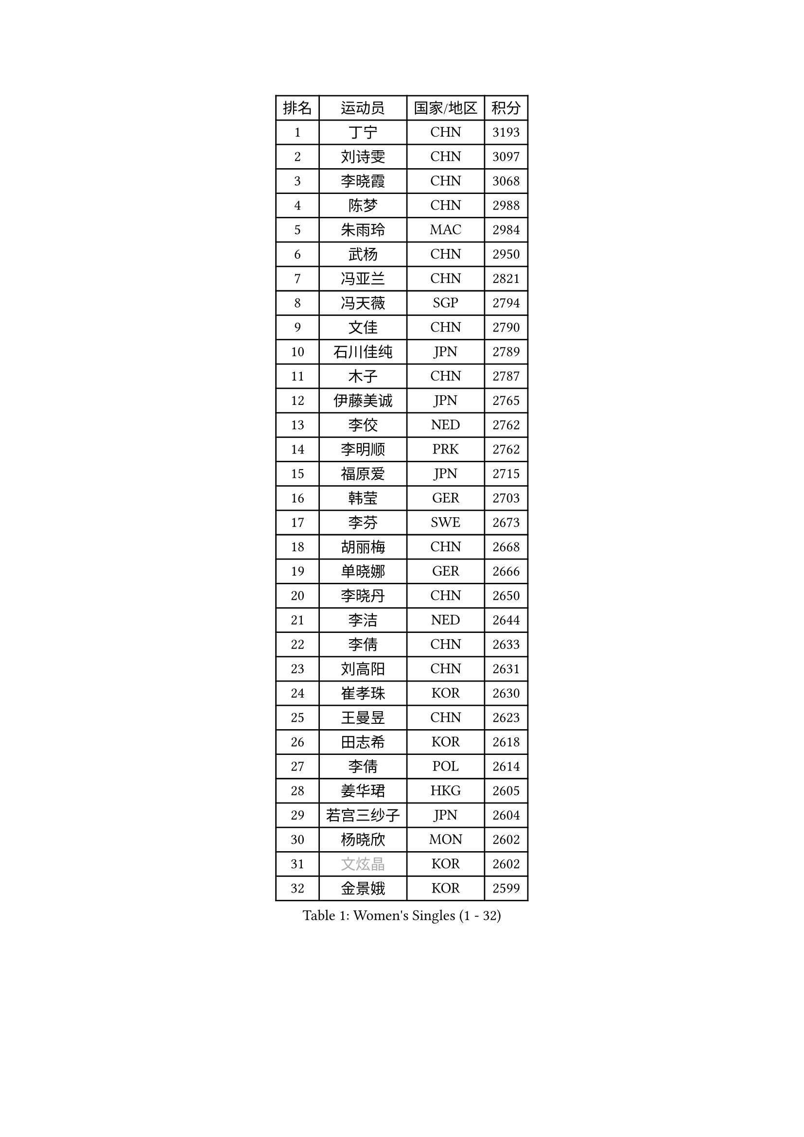 
#set text(font: ("Courier New", "NSimSun"))
#figure(
  caption: "Women's Singles (1 - 32)",
    table(
      columns: 4,
      [排名], [运动员], [国家/地区], [积分],
      [1], [丁宁], [CHN], [3193],
      [2], [刘诗雯], [CHN], [3097],
      [3], [李晓霞], [CHN], [3068],
      [4], [陈梦], [CHN], [2988],
      [5], [朱雨玲], [MAC], [2984],
      [6], [武杨], [CHN], [2950],
      [7], [冯亚兰], [CHN], [2821],
      [8], [冯天薇], [SGP], [2794],
      [9], [文佳], [CHN], [2790],
      [10], [石川佳纯], [JPN], [2789],
      [11], [木子], [CHN], [2787],
      [12], [伊藤美诚], [JPN], [2765],
      [13], [李佼], [NED], [2762],
      [14], [李明顺], [PRK], [2762],
      [15], [福原爱], [JPN], [2715],
      [16], [韩莹], [GER], [2703],
      [17], [李芬], [SWE], [2673],
      [18], [胡丽梅], [CHN], [2668],
      [19], [单晓娜], [GER], [2666],
      [20], [李晓丹], [CHN], [2650],
      [21], [李洁], [NED], [2644],
      [22], [李倩], [CHN], [2633],
      [23], [刘高阳], [CHN], [2631],
      [24], [崔孝珠], [KOR], [2630],
      [25], [王曼昱], [CHN], [2623],
      [26], [田志希], [KOR], [2618],
      [27], [李倩], [POL], [2614],
      [28], [姜华珺], [HKG], [2605],
      [29], [若宫三纱子], [JPN], [2604],
      [30], [杨晓欣], [MON], [2602],
      [31], [#text(gray, "文炫晶")], [KOR], [2602],
      [32], [金景娥], [KOR], [2599],
    )
  )#pagebreak()

#set text(font: ("Courier New", "NSimSun"))
#figure(
  caption: "Women's Singles (33 - 64)",
    table(
      columns: 4,
      [排名], [运动员], [国家/地区], [积分],
      [33], [梁夏银], [KOR], [2588],
      [34], [徐孝元], [KOR], [2585],
      [35], [侯美玲], [TUR], [2577],
      [36], [陈幸同], [CHN], [2566],
      [37], [帖雅娜], [HKG], [2565],
      [38], [顾玉婷], [CHN], [2562],
      [39], [平野美宇], [JPN], [2559],
      [40], [杜凯琹], [HKG], [2558],
      [41], [于梦雨], [SGP], [2551],
      [42], [PESOTSKA Margaryta], [UKR], [2550],
      [43], [石垣优香], [JPN], [2549],
      [44], [LI Chunli], [NZL], [2546],
      [45], [佩特丽莎 索尔佳], [GER], [2529],
      [46], [伊莲 埃万坎], [GER], [2513],
      [47], [GU Ruochen], [CHN], [2512],
      [48], [沈燕飞], [ESP], [2510],
      [49], [郑怡静], [TPE], [2506],
      [50], [车晓曦], [CHN], [2505],
      [51], [傅玉], [POR], [2496],
      [52], [LI Xue], [FRA], [2495],
      [53], [森田美咲], [JPN], [2491],
      [54], [陈思羽], [TPE], [2490],
      [55], [RI Mi Gyong], [PRK], [2489],
      [56], [陈可], [CHN], [2488],
      [57], [NG Wing Nam], [HKG], [2477],
      [58], [何卓佳], [CHN], [2472],
      [59], [VACENOVSKA Iveta], [CZE], [2470],
      [60], [PASKAUSKIENE Ruta], [LTU], [2470],
      [61], [MONTEIRO DODEAN Daniela], [ROU], [2468],
      [62], [张蔷], [CHN], [2467],
      [63], [萨比亚 温特], [GER], [2462],
      [64], [妮娜 米特兰姆], [GER], [2458],
    )
  )#pagebreak()

#set text(font: ("Courier New", "NSimSun"))
#figure(
  caption: "Women's Singles (65 - 96)",
    table(
      columns: 4,
      [排名], [运动员], [国家/地区], [积分],
      [65], [LIU Xi], [CHN], [2458],
      [66], [李皓晴], [HKG], [2457],
      [67], [#text(gray, "ZHU Chaohui")], [CHN], [2456],
      [68], [#text(gray, "李恩姬")], [KOR], [2456],
      [69], [刘斐], [CHN], [2449],
      [70], [EKHOLM Matilda], [SWE], [2448],
      [71], [维多利亚 帕芙洛维奇], [BLR], [2446],
      [72], [MATELOVA Hana], [CZE], [2444],
      [73], [YOON Sunae], [KOR], [2443],
      [74], [PARK Youngsook], [KOR], [2440],
      [75], [BALAZOVA Barbora], [SVK], [2440],
      [76], [LANG Kristin], [GER], [2438],
      [77], [JIA Jun], [CHN], [2438],
      [78], [倪夏莲], [LUX], [2435],
      [79], [索菲亚 波尔卡诺娃], [AUT], [2433],
      [80], [BILENKO Tetyana], [UKR], [2433],
      [81], [ABE Megumi], [JPN], [2430],
      [82], [吴佳多], [GER], [2426],
      [83], [佐藤瞳], [JPN], [2426],
      [84], [SIBLEY Kelly], [ENG], [2419],
      [85], [#text(gray, "NONAKA Yuki")], [JPN], [2418],
      [86], [刘佳], [AUT], [2417],
      [87], [平野早矢香], [JPN], [2410],
      [88], [PARTYKA Natalia], [POL], [2409],
      [89], [#text(gray, "KIM Jong")], [PRK], [2407],
      [90], [伊丽莎白 萨玛拉], [ROU], [2404],
      [91], [CHOI Moonyoung], [KOR], [2402],
      [92], [张安], [USA], [2399],
      [93], [SILVA Yadira], [MEX], [2397],
      [94], [KOMWONG Nanthana], [THA], [2397],
      [95], [乔治娜 波塔], [HUN], [2397],
      [96], [张墨], [CAN], [2396],
    )
  )#pagebreak()

#set text(font: ("Courier New", "NSimSun"))
#figure(
  caption: "Women's Singles (97 - 128)",
    table(
      columns: 4,
      [排名], [运动员], [国家/地区], [积分],
      [97], [LIN Ye], [SGP], [2396],
      [98], [SOLJA Amelie], [AUT], [2395],
      [99], [#text(gray, "DRINKHALL Joanna")], [ENG], [2393],
      [100], [ODOROVA Eva], [SVK], [2387],
      [101], [KIM Hye Song], [PRK], [2382],
      [102], [TAN Wenling], [ITA], [2380],
      [103], [KRAVCHENKO Marina], [ISR], [2379],
      [104], [YAN Chimei], [SMR], [2379],
      [105], [#text(gray, "PARK Seonghye")], [KOR], [2379],
      [106], [LIU Xin], [CHN], [2378],
      [107], [MATSUZAWA Marina], [JPN], [2374],
      [108], [森樱], [JPN], [2372],
      [109], [MAEDA Miyu], [JPN], [2363],
      [110], [LAY Jian Fang], [AUS], [2362],
      [111], [TIKHOMIROVA Anna], [RUS], [2357],
      [112], [KREKINA Svetlana], [RUS], [2356],
      [113], [LOVAS Petra], [HUN], [2353],
      [114], [LEE Yearam], [KOR], [2353],
      [115], [SHENG Dandan], [CHN], [2352],
      [116], [加藤美优], [JPN], [2351],
      [117], [早田希娜], [JPN], [2346],
      [118], [YOO Eunchong], [KOR], [2343],
      [119], [玛妮卡 巴特拉], [IND], [2343],
      [120], [GUI Lin], [BRA], [2343],
      [121], [STRBIKOVA Renata], [CZE], [2343],
      [122], [YIP Lily], [USA], [2342],
      [123], [邵杰妮], [POR], [2341],
      [124], [STEFANOVA Nikoleta], [ITA], [2337],
      [125], [DOLGIKH Maria], [RUS], [2337],
      [126], [KIM Mingyung], [KOR], [2336],
      [127], [WANG Chen], [CHN], [2336],
      [128], [GRZYBOWSKA-FRANC Katarzyna], [POL], [2335],
    )
  )
